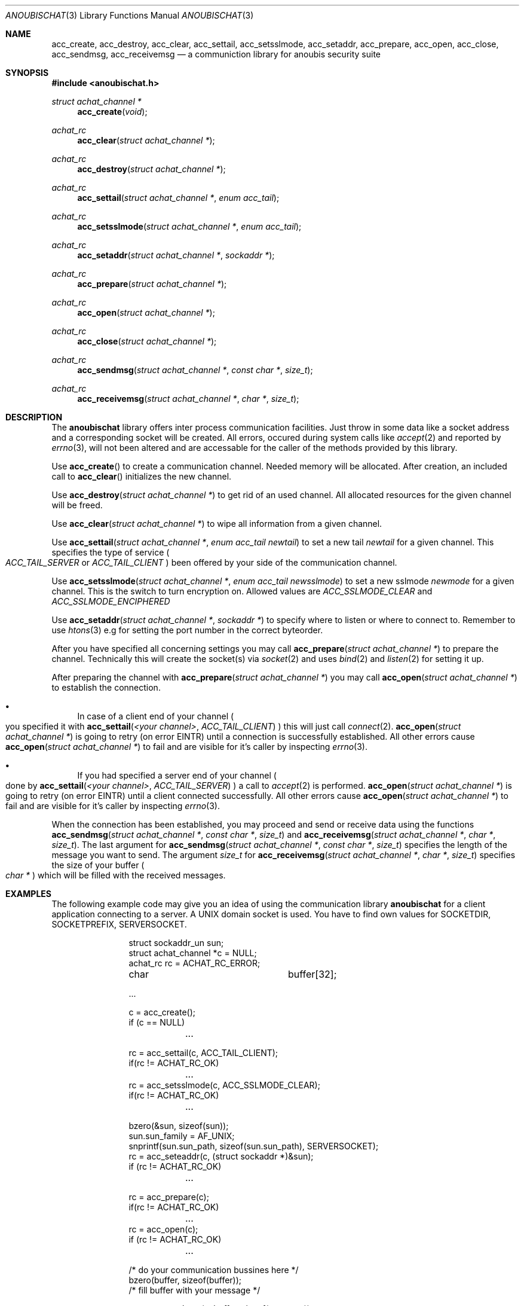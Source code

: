 .\"	$OpenBSD: mdoc.template,v 1.9 2004/07/02 10:36:57 jmc Exp $
.\"
.\" Copyright (c) 2007 GeNUA mbH <info@genua.de>
.\"
.\" All rights reserved.
.\"
.\" Redistribution and use in source and binary forms, with or without
.\" modification, are permitted provided that the following conditions
.\" are met:
.\" 1. Redistributions of source code must retain the above copyright
.\"    notice, this list of conditions and the following disclaimer.
.\" 2. Redistributions in binary form must reproduce the above copyright
.\"    notice, this list of conditions and the following disclaimer in the
.\"    documentation and/or other materials provided with the distribution.
.\"
.\" THIS SOFTWARE IS PROVIDED BY THE COPYRIGHT HOLDERS AND CONTRIBUTORS
.\" "AS IS" AND ANY EXPRESS OR IMPLIED WARRANTIES, INCLUDING, BUT NOT
.\" LIMITED TO, THE IMPLIED WARRANTIES OF MERCHANTABILITY AND FITNESS FOR
.\" A PARTICULAR PURPOSE ARE DISCLAIMED. IN NO EVENT SHALL THE COPYRIGHT
.\" OWNER OR CONTRIBUTORS BE LIABLE FOR ANY DIRECT, INDIRECT, INCIDENTAL,
.\" SPECIAL, EXEMPLARY, OR CONSEQUENTIAL DAMAGES (INCLUDING, BUT NOT LIMITED
.\" TO, PROCUREMENT OF SUBSTITUTE GOODS OR SERVICES; LOSS OF USE, DATA, OR
.\" PROFITS; OR BUSINESS INTERRUPTION) HOWEVER CAUSED AND ON ANY THEORY OF
.\" LIABILITY, WHETHER IN CONTRACT, STRICT LIABILITY, OR TORT (INCLUDING
.\" NEGLIGENCE OR OTHERWISE) ARISING IN ANY WAY OUT OF THE USE OF THIS
.\" SOFTWARE, EVEN IF ADVISED OF THE POSSIBILITY OF SUCH DAMAGE.
.\"
.Dd October 18, 2007
.Dt ANOUBISCHAT 3
.Os Anoubis
.Sh NAME
.Nm acc_create ,
.Nm acc_destroy ,
.Nm acc_clear ,
.Nm acc_settail ,
.Nm acc_setsslmode ,
.Nm acc_setaddr ,
.Nm acc_prepare ,
.Nm acc_open ,
.Nm acc_close ,
.Nm acc_sendmsg ,
.Nm acc_receivemsg
.Nd a communiction library for anoubis security suite
.Sh SYNOPSIS
.In anoubischat.h
.Ft "struct achat_channel *"
.Fn "acc_create" "void"
.Ft "achat_rc"
.Fn "acc_clear" "struct achat_channel *"
.Ft "achat_rc"
.Fn "acc_destroy" "struct achat_channel *"
.Ft "achat_rc"
.Fn "acc_settail" "struct achat_channel *" "enum acc_tail"
.Ft "achat_rc"
.Fn "acc_setsslmode" "struct achat_channel *" "enum acc_tail"
.Ft "achat_rc"
.Fn "acc_setaddr" "struct achat_channel *" "sockaddr *"
.Ft "achat_rc"
.Fn "acc_prepare" "struct achat_channel *"
.Ft "achat_rc"
.Fn "acc_open" "struct achat_channel *"
.Ft "achat_rc"
.Fn "acc_close" "struct achat_channel *"
.Ft "achat_rc"
.Fn "acc_sendmsg" "struct achat_channel *" "const char *" "size_t"
.Ft "achat_rc"
.Fn "acc_receivemsg" "struct achat_channel *" "char *" "size_t"
.Sh DESCRIPTION
The
.Nm anoubischat
library offers inter process communication facilities. Just throw in some
data like a socket address and a corresponding socket will be created.
All errors, occured during system calls like
.Xr accept 2
and reported by
.Xr errno 3 ,
will not been altered and are accessable for the caller of the methods
provided by this library.
.Pp
Use
.Fn acc_create
to create a communication channel.
Needed memory will be allocated.
After creation, an included call to
.Fn acc_clear
initializes the new channel.
.Pp
Use
.Fn "acc_destroy" "struct achat_channel *"
to get rid of an used channel.
All allocated resources for the given channel will be freed.
.Pp
Use
.Fn acc_clear "struct achat_channel *"
to wipe all information from a given channel.
.Pp
Use
.Fn acc_settail "struct achat_channel *" "enum acc_tail newtail"
to set a new tail
.Fa newtail
for a given channel.
This specifies the type of service
.Po
.Fa ACC_TAIL_SERVER
or
.Fa ACC_TAIL_CLIENT
.Pc
been offered by your side of the communication channel.
.Pp
Use
.Fn acc_setsslmode "struct achat_channel *" "enum acc_tail newsslmode"
to set a new sslmode
.Fa newmode
for a given channel.
This is the switch to turn encryption on.
Allowed values are
.Fa ACC_SSLMODE_CLEAR
and
.Fa ACC_SSLMODE_ENCIPHERED
.Pp
Use
.Fn acc_setaddr "struct achat_channel *" "sockaddr *"
to specify where to listen or where to connect to.
Remember to use
.Xr htons 3
e.g for setting the port number in the correct byteorder.
.Pp
After you have specified all concerning settings you may call
.Fn acc_prepare "struct achat_channel *"
to prepare the channel.
Technically this will create the socket(s) via
.Xr socket 2
and uses
.Xr bind 2
and
.Xr listen 2
for setting it up.
.Pp
After preparing the channel with
.Fn acc_prepare "struct achat_channel *"
you may call
.Fn acc_open "struct achat_channel *"
to establish the connection.
.Bl -bullet
.It
In case of a client end of your channel
.Po
you specified it with
.Fn acc_settail "<your channel>" ACC_TAIL_CLIENT
.Pc
this will just call
.Xr connect 2 .
.Fn acc_open "struct achat_channel *"
is going to retry (on error EINTR) until a connection is successfully
established. All other errors cause
.Fn acc_open "struct achat_channel *"
to fail and are visible for it's caller by inspecting
.Xr errno 3 .
.It
If you had specified a server end of your channel
.Po
done by
.Fn acc_settail "<your channel>" "ACC_TAIL_SERVER"
.Pc
a call to
.Xr accept 2
is performed.
.Fn acc_open "struct achat_channel *"
is going to retry (on error EINTR) until a client connected successfully.
All other errors cause
.Fn acc_open "struct achat_channel *"
to fail and are visible for it's caller by inspecting
.Xr errno 3 .
.El
.Pp
When the connection has been established, you may proceed and send or
receive data using the functions
.Fn "acc_sendmsg" "struct achat_channel *" "const char *" "size_t"
and
.Fn "acc_receivemsg" "struct achat_channel *" "char *" "size_t" .
The last argument for
.Fn "acc_sendmsg" "struct achat_channel *" "const char *" "size_t"
specifies the length of the message you want to send.
The argument
.Fa "size_t"
for
.Fn "acc_receivemsg" "struct achat_channel *" "char *" "size_t"
specifies the size of your buffer
.Po
.Fa "char *"
.Pc
which will be filled with the received messages.
.Sh EXAMPLES
.Pp
The following example code may give you an idea of using the communication
library
.Nm anoubischat
for a client application connecting to a server.
A UNIX domain socket is used.
You have to find own values for SOCKETDIR, SOCKETPREFIX, SERVERSOCKET.
.Bd -literal -offset indent-two
struct sockaddr_un       sun;
struct achat_channel    *c  = NULL;
achat_rc                 rc = ACHAT_RC_ERROR;
char			 buffer[32];

 ...

c = acc_create();
if (c == NULL)
	...

rc = acc_settail(c, ACC_TAIL_CLIENT);
if(rc != ACHAT_RC_OK)
	...
rc = acc_setsslmode(c, ACC_SSLMODE_CLEAR);
if(rc != ACHAT_RC_OK)
	...

bzero(&sun, sizeof(sun));
sun.sun_family = AF_UNIX;
snprintf(sun.sun_path, sizeof(sun.sun_path), SERVERSOCKET);
rc = acc_seteaddr(c, (struct sockaddr *)&sun);
if (rc != ACHAT_RC_OK)
	...

rc = acc_prepare(c);
if(rc != ACHAT_RC_OK)
	...
rc = acc_open(c);
if (rc != ACHAT_RC_OK)
	...

/* do your communication bussines here */
bzero(buffer, sizeof(buffer));
/* fill buffer with your message */

rc = acc_sendmsg(c, buffer, sizeof(message));
if (rc != ACHAT_RC_OK)
	...

rc = acc_close(c);
if (rc != ACHAT_RC_OK)
	...
rc = acc_destroy(c);
if (rc != ACHAT_RC_OK)
	...
.Ed
.Pp
The following example code show the concerning server code.
An internet socket on
.Qq localhost
is used.
.Bd -literal -offset indent-two
struct sockaddr_in       sin;
struct achat_channel    *s  = NULL;
achat_rc                 rc = ACHAT_RC_ERROR;
char			 buffer[32];

 ...

s = acc_create();
if (s == NULL)
	...
rc = acc_settail(s, ACC_TAIL_SERVER);
if (rc != ACHAT_RC_OK)
	...
rc = acc_setsslmode(s, ACC_SSLMODE_CLEAR);
if (rc != ACHAT_RC_OK)
	...

bzero(&sin, sizeof(sin));
sin.sin_family = AF_INET;
sin.sin_port = htons(ACHAT_SERVER_PORT);
inet_aton("127.0.0.1", &(sin.sin_addr));
rc = acc_setaddr(s, (struct sockaddr *)&sin);
if (rc != ACHAT_RC_OK)
	...

rc = acc_prepare(s);
if (rc != ACHAT_RC_OK)
	...
rc = acc_open(s);
if (rc != ACHAT_RC_OK)
	...

/* a client has connected - do your service */
bzero(buffer, sizeof(buffer));
rc = acc_receivemsg(s, buffer, sizeof(buffer));
if (rc != ACHAT_RC_OK)
	...

rc = acc_close(c);
if (rc != ACHAT_RC_OK)
	...
rc = acc_destroy(s);
if (rc != ACHAT_RC_OK)
	...
.Ed
.Sh SEE ALSO
.Xr socket 2 ,
.Xr bind 2 ,
.Xr listen 2 ,
.Xr accept 2 ,
.Xr connect 2
.Sh AUTHORS
Christian Hiesl
